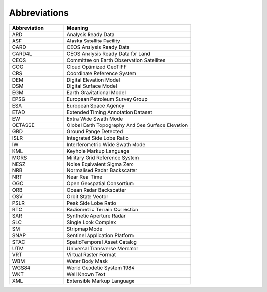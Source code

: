 Abbreviations
=============

.. list-table::
   :widths: 30 70
   :header-rows: 1

   * - Abbreviation
     - Meaning
   * - ARD
     - Analysis Ready Data
   * - ASF
     - Alaska Satellite Facility
   * - CARD
     - CEOS Analysis Ready Data
   * - CARD4L
     - CEOS Analysis Ready Data for Land
   * - CEOS
     - Committee on Earth Observation Satellites
   * - COG
     - Cloud Optimized GeoTIFF
   * - CRS
     - Coordinate Reference System
   * - DEM
     - Digital Elevation Model
   * - DSM
     - Digital Surface Model
   * - EGM
     - Earth Gravitational Model
   * - EPSG
     - European Petroleum Survey Group
   * - ESA
     - European Space Agency
   * - ETAD
     - Extended Timing Annotation Dataset
   * - EW
     - Extra Wide Swath Mode
   * - GETASSE
     - Global Earth Topography And Sea Surface Elevation
   * - GRD
     - Ground Range Detected
   * - ISLR
     - Integrated Side Lobe Ratio
   * - IW
     - Interferometric Wide Swath Mode
   * - KML
     - Keyhole Markup Language
   * - MGRS
     - Military Grid Reference System
   * - NESZ
     - Noise Equivalent Sigma Zero
   * - NRB
     - Normalised Radar Backscatter
   * - NRT
     - Near Real Time
   * - OGC
     - Open Geospatial Consortium
   * - ORB
     - Ocean Radar Backscatter
   * - OSV
     - Orbit State Vector
   * - PSLR
     - Peak Side Lobe Ratio
   * - RTC
     - Radiometric Terrain Correction
   * - SAR
     - Synthetic Aperture Radar
   * - SLC
     - Single Look Complex
   * - SM
     - Stripmap Mode
   * - SNAP
     - Sentinel Application Platform
   * - STAC
     - SpatioTemporal Asset Catalog
   * - UTM
     - Universal Transverse Mercator
   * - VRT
     - Virtual Raster Format
   * - WBM
     - Water Body Mask
   * - WGS84
     - World Geodetic System 1984
   * - WKT
     - Well Known Text
   * - XML
     - Extensible Markup Language
